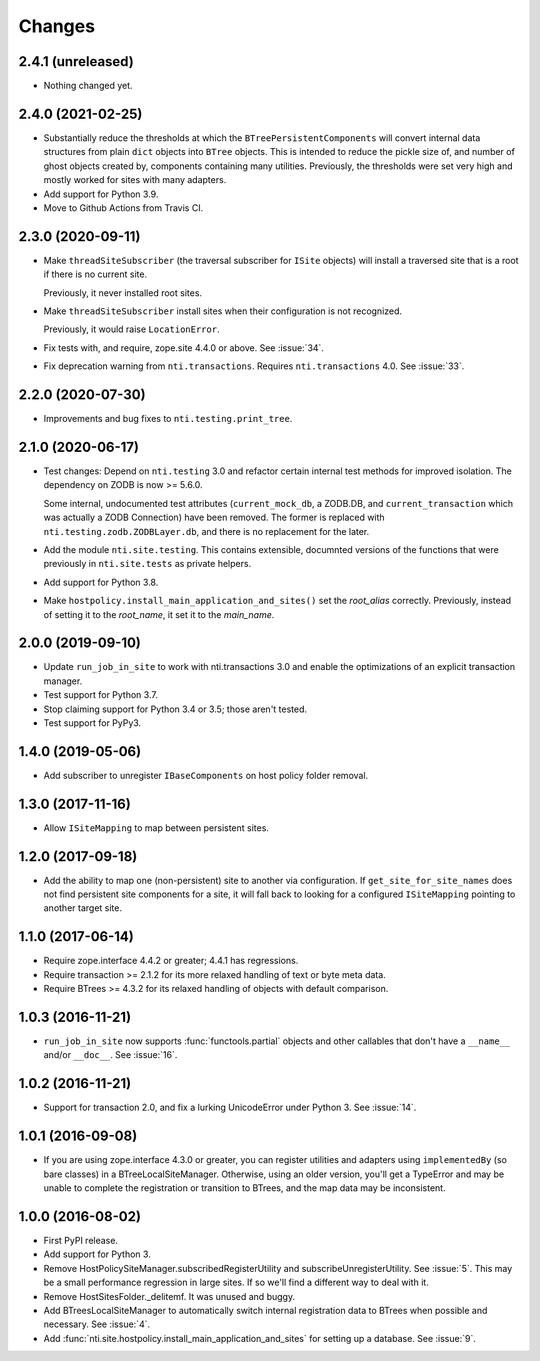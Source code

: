 =========
 Changes
=========

2.4.1 (unreleased)
==================

- Nothing changed yet.


2.4.0 (2021-02-25)
==================

- Substantially reduce the thresholds at which the
  ``BTreePersistentComponents`` will convert internal data structures
  from plain ``dict`` objects into ``BTree`` objects. This is intended
  to reduce the pickle size of, and number of ghost objects created
  by, components containing many utilities. Previously, the thresholds
  were set very high and mostly worked for sites with many adapters.

- Add support for Python 3.9.

- Move to Github Actions from Travis CI.

2.3.0 (2020-09-11)
==================

- Make ``threadSiteSubscriber`` (the traversal subscriber for
  ``ISite`` objects) will install a traversed site that is a root if
  there is no current site.

  Previously, it never installed root sites.

- Make ``threadSiteSubscriber`` install sites when their configuration
  is not recognized.

  Previously, it would raise ``LocationError``.

- Fix tests with, and require, zope.site 4.4.0 or above. See
  :issue:`34`.

- Fix deprecation warning from ``nti.transactions``. Requires
  ``nti.transactions`` 4.0. See :issue:`33`.

2.2.0 (2020-07-30)
==================

- Improvements and bug fixes to ``nti.testing.print_tree``.


2.1.0 (2020-06-17)
==================

- Test changes: Depend on ``nti.testing`` 3.0 and refactor certain
  internal test methods for improved isolation. The dependency on
  ZODB is now >= 5.6.0.

  Some internal, undocumented test attributes (``current_mock_db``, a
  ZODB.DB, and ``current_transaction`` which was actually a ZODB
  Connection) have been removed. The former is replaced with
  ``nti.testing.zodb.ZODBLayer.db``, and there is no replacement for
  the later.

- Add the module ``nti.site.testing``. This contains extensible,
  documnted versions of the functions that were previously in
  ``nti.site.tests`` as private helpers.

- Add support for Python 3.8.

- Make ``hostpolicy.install_main_application_and_sites()`` set the
  *root_alias* correctly. Previously, instead of setting it to the
  *root_name*, it set it to the *main_name*.

2.0.0 (2019-09-10)
==================

- Update ``run_job_in_site`` to work with nti.transactions 3.0 and
  enable the optimizations of an explicit transaction manager.

- Test support for Python 3.7.

- Stop claiming support for Python 3.4 or 3.5; those aren't tested.

- Test support for PyPy3.

1.4.0 (2019-05-06)
==================

- Add subscriber to unregister ``IBaseComponents`` on host policy folder
  removal.


1.3.0 (2017-11-16)
==================

- Allow ``ISiteMapping`` to map between persistent sites.


1.2.0 (2017-09-18)
==================

- Add the ability to map one (non-persistent) site to another via
  configuration. If ``get_site_for_site_names`` does not find
  persistent site components for a site, it will fall back to looking
  for a configured ``ISiteMapping`` pointing to another target site.


1.1.0 (2017-06-14)
==================

- Require zope.interface 4.4.2 or greater; 4.4.1 has regressions.

- Require transaction >= 2.1.2 for its more relaxed handling of text
  or byte meta data.

- Require BTrees >= 4.3.2 for its relaxed handling of objects with
  default comparison.

1.0.3 (2016-11-21)
==================

- ``run_job_in_site`` now supports :func:`functools.partial` objects
  and other callables that don't have a ``__name__`` and/or
  ``__doc__``. See :issue:`16`.


1.0.2 (2016-11-21)
==================

- Support for transaction 2.0, and fix a lurking UnicodeError under
  Python 3. See :issue:`14`.


1.0.1 (2016-09-08)
==================

- If you are using zope.interface 4.3.0 or greater, you can register
  utilities and adapters using ``implementedBy`` (so bare classes) in
  a BTreeLocalSiteManager. Otherwise, using an older version, you'll
  get a TypeError and may be unable to complete the registration or
  transition to BTrees, and the map data may be inconsistent.


1.0.0 (2016-08-02)
==================

- First PyPI release.
- Add support for Python 3.
- Remove HostPolicySiteManager.subscribedRegisterUtility and
  subscribeUnregisterUtility. See :issue:`5`. This may be a small
  performance regression in large sites. If so we'll find a different
  way to deal with it.
- Remove HostSitesFolder._delitemf. It was unused and buggy.
- Add BTreesLocalSiteManager to automatically switch internal
  registration data to BTrees when possible and necessary. See :issue:`4`.
- Add :func:`nti.site.hostpolicy.install_main_application_and_sites`
  for setting up a database. See :issue:`9`.
